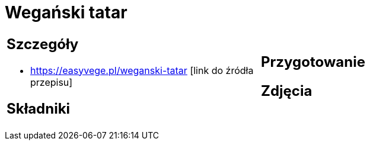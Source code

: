 = Wegański tatar

[cols=".<a,.<a"]
[frame=none]
[grid=none]
|===
|
== Szczegóły
* https://easyvege.pl/weganski-tatar [link do źródła przepisu]

== Składniki

|
== Przygotowanie

== Zdjęcia
|===
